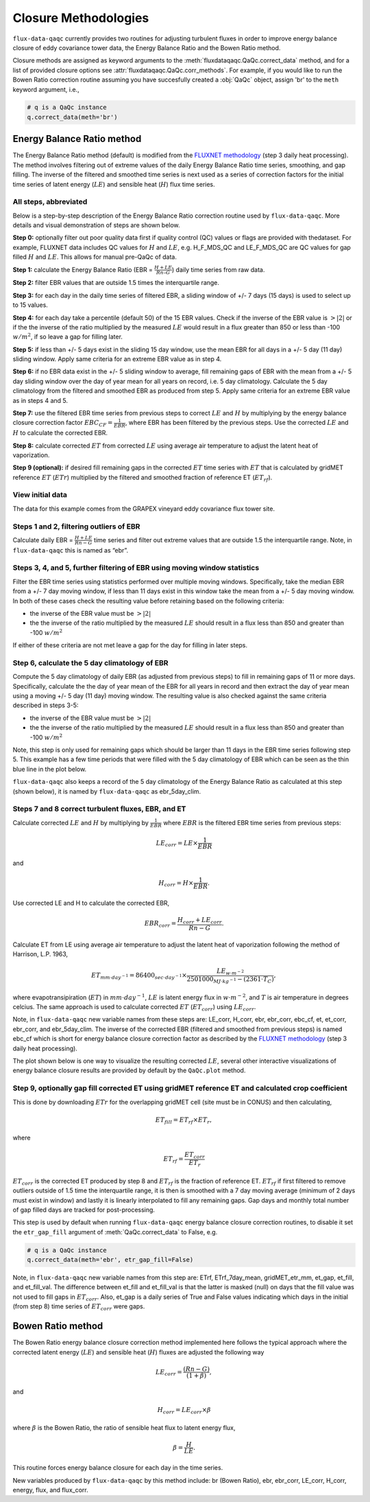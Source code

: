 Closure Methodologies
=====================

``flux-data-qaqc`` currently provides two routines for adjusting turbulent
fluxes in order to improve energy balance closure of eddy covariance tower
data, the Energy Balance Ratio and the Bowen Ratio method. 

Closure methods are assigned as keyword arguments to the 
:meth:`fluxdataqaqc.QaQc.correct_data` method, and for a list of provided 
closure options see :attr:`fluxdataqaqc.QaQc.corr_methods`.
For example, if you would like to run the Bowen Ratio correction routine
assuming you have succesfully created a :obj:`QaQc` object, assign 'br' to
the ``meth`` keyword argument, i.e.,

.. code-block:: python

    # q is a QaQc instance
    q.correct_data(meth='br')


Energy Balance Ratio method
---------------------------

The Energy Balance Ratio method (default) is modified from the `FLUXNET
methodology <https://fluxnet.fluxdata.org/data/fluxnet2015-dataset/data-processing/>`__
(step 3 daily heat processing).
The method involves filtering out of extreme values of the daily Energy
Balance Ratio time series, smoothing, and gap filling. The inverse of
the filtered and smoothed time series is next used as a series of
correction factors for the initial time series of latent energy
(:math:`LE`) and sensible heat (:math:`H`) flux time series.

All steps, abbreviated
^^^^^^^^^^^^^^^^^^^^^^

Below is a step-by-step description of the Energy Balance Ratio
correction routine used by ``flux-data-qaqc``. More details and visual
demonstration of steps are shown below.

**Step 0:** optionally filter out poor quality data first if quality
control (QC) values or flags are provided with thedataset. For example,
FLUXNET data includes QC values for :math:`H` and :math:`LE`,
e.g. H_F_MDS_QC and LE_F_MDS_QC are QC values for gap filled :math:`H`
and :math:`LE`. This allows for manual pre-QaQc of data.

**Step 1:** calculate the Energy Balance Ratio (EBR =
:math:`\frac{H + LE}{Rn – G}`) daily time series from raw data.

**Step 2:** filter EBR values that are outside 1.5 times the
interquartile range.

**Step 3:** for each day in the daily time series of filtered EBR, a
sliding window of +/- 7 days (15 days) is used to select up to 15
values.

**Step 4:** for each day take a percentile (default 50) of the 15 EBR
values. Check if the inverse of the EBR value is :math:`> |2|` or if the
the inverse of the ratio multiplied by the measured :math:`LE` would
result in a flux greater than 850 or less than -100 :math:`w/m^2`, if so
leave a gap for filling later.

**Step 5:** if less than +/- 5 days exist in the sliding 15 day window,
use the mean EBR for all days in a +/- 5 day (11 day) sliding window.
Apply same criteria for an extreme EBR value as in step 4.

**Step 6:** if no EBR data exist in the +/- 5 sliding window to average,
fill remaining gaps of EBR with the mean from a +/- 5 day sliding window
over the day of year mean for all years on record, i.e. 5 day
climatology. Calculate the 5 day climatology from the filtered and
smoothed EBR as produced from step 5. Apply same criteria for an extreme
EBR value as in steps 4 and 5.

**Step 7:** use the filtered EBR time series from previous steps to
correct :math:`LE` and :math:`H` by multiplying by the energy balance
closure correction factor :math:`{EBC_{CF}} = \frac{1}{EBR}`, where EBR
has been filtered by the previous steps. Use the corrected :math:`LE`
and :math:`H` to calculate the corrected EBR.

**Step 8:** calculate corrected :math:`ET` from corrected :math:`LE`
using average air temperature to adjust the latent heat of vaporization.

**Step 9 (optional):** if desired fill remaining gaps in the corrected
:math:`ET` time series with :math:`ET` that is calculated by gridMET
reference :math:`ET` (:math:`ETr`) multiplied by the filtered and smoothed
fraction of reference ET (:math:`ET_{rf}`).

View initial data
^^^^^^^^^^^^^^^^^

The data for this example comes from the GRAPEX vineyard eddy covariance
flux tower site.

.. raw:: html
    :file: _static/step0.html

Steps 1 and 2, filtering outliers of EBR
^^^^^^^^^^^^^^^^^^^^^^^^^^^^^^^^^^^^^^^^

Calculate daily EBR = :math:`\frac{H + LE}{Rn - G}` time series and
filter out extreme values that are outside 1.5 the interquartile range.
Note, in ``flux-data-qaqc`` this is named as “ebr”.

.. raw:: html
    :file: _static/steps1_2.html

Steps 3, 4, and 5, further filtering of EBR using moving window statistics
^^^^^^^^^^^^^^^^^^^^^^^^^^^^^^^^^^^^^^^^^^^^^^^^^^^^^^^^^^^^^^^^^^^^^^^^^^

Filter the EBR time series using statistics performed over multiple
moving windows. Specifically, take the median EBR from a +/- 7 day
moving window, if less than 11 days exist in this window take the mean
from a +/- 5 day moving window. In both of these cases check the
resulting value before retaining based on the following criteria:

-  the inverse of the EBR value must be :math:`> |2|`
-  the the inverse of the ratio multiplied by the measured :math:`LE`
   should result in a flux less than 850 and greater than -100
   :math:`w/m^2`

If either of these criteria are not met leave a gap for the day for
filling in later steps.

.. raw:: html
    :file: _static/steps3_5.html

Step 6, calculate the 5 day climatology of EBR
^^^^^^^^^^^^^^^^^^^^^^^^^^^^^^^^^^^^^^^^^^^^^^

Compute the 5 day climatology of daily EBR (as adjusted from previous
steps) to fill in remaining gaps of 11 or more days. Specifically,
calculate the the day of year mean of the EBR for all years in record
and then extract the day of year mean using a moving +/- 5 day (11 day)
moving window. The resulting value is also checked against the same
criteria described in steps 3-5:

-  the inverse of the EBR value must be :math:`> |2|`
-  the the inverse of the ratio multiplied by the measured :math:`LE`
   should result in a flux less than 850 and greater than -100
   :math:`w/m^2`

Note, this step is only used for remaining gaps which should be larger
than 11 days in the EBR time series following step 5. This example has a
few time periods that were filled with the 5 day climatology of EBR
which can be seen as the thin blue line in the plot below.

.. raw:: html
    :file: _static/step6.html

``flux-data-qaqc`` also keeps a record of the 5 day climatology of the
Energy Balance Ratio as calculated at this step (shown below), it is 
named by ``flux-data-qaqc`` as ebr_5day_clim.

.. raw:: html
    :file: _static/5dayclim.html

Steps 7 and 8 correct turbulent fluxes, EBR, and ET
^^^^^^^^^^^^^^^^^^^^^^^^^^^^^^^^^^^^^^^^^^^^^^^^^^^

Calculate corrected :math:`LE` and :math:`H` by multiplying by
:math:`\frac{1}{EBR}` where :math:`EBR` is the filtered EBR time series
from previous steps:

.. math:: LE_{corr} = LE \times \frac{1}{EBR}

\ and

.. math:: H_{corr} = H \times \frac{1}{EBR}.

Use corrected LE and H to calculate the corrected EBR,

.. math:: EBR_{corr} = \frac{H_{corr} + LE_{corr}}{Rn - G}.

Calculate ET from LE using average air temperature to adjust the latent
heat of vaporization following the method of Harrison, L.P. 1963,

.. math:: ET_{mm \cdot day^{-1}} = 86400_{sec \cdot day^{-1}} \times \frac{LE_{w \cdot m^{-2}}}{2501000_{MJ \cdot kg^{-1}} - (2361 \cdot T_{C})}, 

where evapotransipiration (:math:`ET`) in :math:`mm \cdot day^{-1}`,
:math:`LE` is latent energy flux in :math:`w \cdot m^{-2}`, and
:math:`T` is air temperature in degrees celcius. The same approach is
used to calculate corrected :math:`ET` (:math:`ET_{corr}`) using
:math:`LE_{corr}`.

Note, in ``flux-data-qaqc`` new variable names from these steps are: LE_corr,
H_corr, ebr, ebr_corr, ebc_cf, et, et_corr, ebr_corr, and ebr_5day_clim. The
inverse of the corrected EBR (filtered and smoothed from previous steps) is 
named ebc_cf which is short for energy balance closure correction factor as described by
the `FLUXNET
methodology <https://fluxnet.fluxdata.org/data/fluxnet2015-dataset/data-processing/>`__
(step 3 daily heat processing).

The plot shown below is one way to visualize the resulting corrected :math:`LE`, 
several other interactive visualizations of energy balance closure results are 
provided by default by the ``QaQc.plot`` method.

.. raw:: html
    :file: _static/le_corr_scatter.html

Step 9, optionally gap fill corrected ET using gridMET reference ET and calculated crop coefficient
^^^^^^^^^^^^^^^^^^^^^^^^^^^^^^^^^^^^^^^^^^^^^^^^^^^^^^^^^^^^^^^^^^^^^^^^^^^^^^^^^^^^^^^^^^^^^^^^^^^

This is done by downloading :math:`ETr` for the overlapping gridMET cell
(site must be in CONUS) and then calculating,

.. math:: ET_{fill} = ET_{rf} \times ET_r,

\ where

.. math:: ET_{rf} = \frac{ET_{corr}}{ET_r}

:math:`ET_{corr}` is the corrected ET produced by step 8 and :math:`ET_{rf}`
is the fraction of reference ET. :math:`ET_{rf}` if first filtered to remove
outliers outside of 1.5 time the interquartile range, it is then is smoothed 
with a 7 day moving average (minimum of 2 days must exist in window) and lastly it
is linearly interpolated to fill any remaining gaps. Gap days and monthly total 
number of gap filled days are tracked for post-processing.

This step is used by default when running ``flux-data-qaqc`` energy balance
closure correction routines, to disable it set the ``etr_gap_fill`` 
argument of :meth:`QaQc.correct_data` to False, e.g.

.. code-block:: python

    # q is a QaQc instance
    q.correct_data(meth='ebr', etr_gap_fill=False)

Note, in ``flux-data-qaqc`` new variable names from this step are: ETrf,
ETrf_7day_mean, gridMET_etr_mm, et_gap, et_fill, and et_fill_val. The
difference between et_fill and et_fill_val is that the latter is masked
(null) on days that the fill value was not used to fill gaps in
:math:`ET_{corr}`. Also, et_gap is a daily series of True and False
values indicating which days in the initial (from step 8) time series of
:math:`ET_{corr}` were gaps.


Bowen Ratio method
------------------

The Bowen Ratio energy balance closure correction method implemented
here follows the typical approach where the corrected latent energy
(:math:`LE`) and sensible heat (:math:`H`) fluxes are adjusted the
following way

.. math::  LE_{corr} = \frac{(Rn - G)}{(1 + \beta)}, 

\ and

.. math::  H_{corr} = LE_{corr} \times \beta 

where :math:`\beta` is the Bowen Ratio, the ratio of sensible heat flux
to latent energy flux,

.. math:: \beta = \frac{H}{LE}.

This routine forces energy balance closure for each day in the time
series.

New variables produced by ``flux-data-qaqc`` by this method include: br
(Bowen Ratio), ebr, ebr_corr, LE_corr, H_corr, energy, flux, and
flux_corr.

